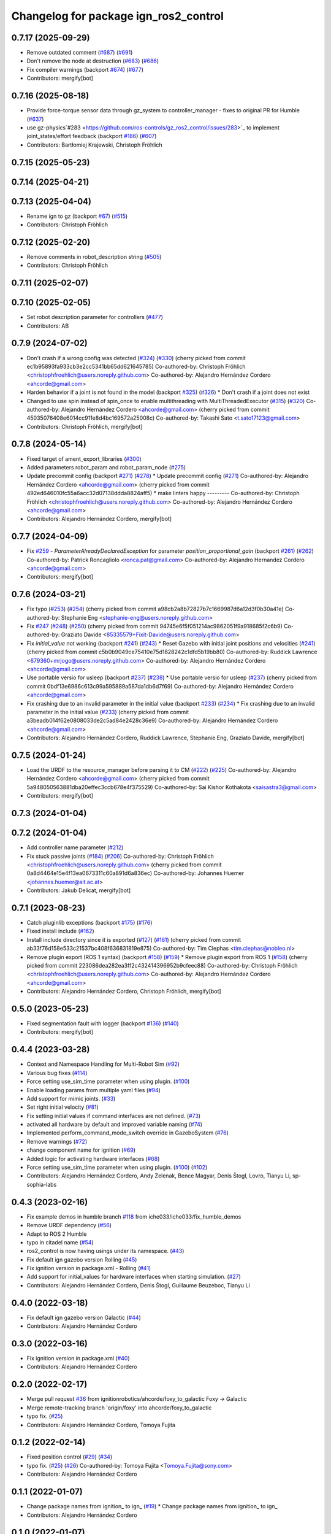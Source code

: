 ^^^^^^^^^^^^^^^^^^^^^^^^^^^^^^^^^^^^^^^^^^^
Changelog for package ign_ros2_control
^^^^^^^^^^^^^^^^^^^^^^^^^^^^^^^^^^^^^^^^^^^

0.7.17 (2025-09-29)
-------------------
* Remove outdated comment (`#687 <https://github.com/ros-controls/gz_ros2_control/issues/687>`_) (`#691 <https://github.com/ros-controls/gz_ros2_control/issues/691>`_)
* Don't remove the node at destruction (`#683 <https://github.com/ros-controls/gz_ros2_control/issues/683>`_) (`#686 <https://github.com/ros-controls/gz_ros2_control/issues/686>`_)
* Fix compiler warnings (backport `#674 <https://github.com/ros-controls/gz_ros2_control/issues/674>`_) (`#677 <https://github.com/ros-controls/gz_ros2_control/issues/677>`_)
* Contributors: mergify[bot]

0.7.16 (2025-08-18)
-------------------
* Provide force-torque sensor data through gz_system to controller_manager - fixes to original PR for Humble (`#637 <https://github.com/ros-controls/gz_ros2_control/issues/637>`_)
* use gz-physics`#283 <https://github.com/ros-controls/gz_ros2_control/issues/283>`_ to implement joint_states/effort feedback (backport `#186 <https://github.com/ros-controls/gz_ros2_control/issues/186>`_) (`#607 <https://github.com/ros-controls/gz_ros2_control/issues/607>`_)
* Contributors: Bartłomiej Krajewski, Christoph Fröhlich

0.7.15 (2025-05-23)
-------------------

0.7.14 (2025-04-21)
-------------------

0.7.13 (2025-04-04)
-------------------
* Rename ign to gz (backport `#67 <https://github.com/ros-controls/gz_ros2_control/issues/67>`_) (`#515 <https://github.com/ros-controls/gz_ros2_control/issues/515>`_)
* Contributors: Christoph Fröhlich

0.7.12 (2025-02-20)
-------------------
* Remove comments in robot_description string (`#505 <https://github.com/ros-controls/gz_ros2_control/issues/505>`_)
* Contributors: Christoph Fröhlich

0.7.11 (2025-02-07)
-------------------

0.7.10 (2025-02-05)
-------------------
* Set robot description parameter for controllers (`#477 <https://github.com/ros-controls/gz_ros2_control/issues/477>`_)
* Contributors: AB

0.7.9 (2024-07-02)
------------------
* Don't crash if a wrong config was detected (`#324 <https://github.com/ros-controls/gz_ros2_control/issues/324>`_) (`#330 <https://github.com/ros-controls/gz_ros2_control/issues/330>`_)
  (cherry picked from commit ec1b95893fa933cb3e2cc5341bb65dd621645785)
  Co-authored-by: Christoph Fröhlich <christophfroehlich@users.noreply.github.com>
  Co-authored-by: Alejandro Hernández Cordero <ahcorde@gmail.com>
* Harden behavior if a joint is not found in the model (backport `#325 <https://github.com/ros-controls/gz_ros2_control/issues/325>`_) (`#326 <https://github.com/ros-controls/gz_ros2_control/issues/326>`_)
  * Don't crash if a joint does not exist
* Changed to use spin instead of spin_once to enable multithreading with MultiThreadedExecutor (`#315 <https://github.com/ros-controls/gz_ros2_control/issues/315>`_) (`#320 <https://github.com/ros-controls/gz_ros2_control/issues/320>`_)
  Co-authored-by: Alejandro Hernández Cordero <ahcorde@gmail.com>
  (cherry picked from commit 45035076408e6014cc911e8d4bc169572a25008c)
  Co-authored-by: Takashi Sato <t.sato17123@gmail.com>
* Contributors: Christoph Fröhlich, mergify[bot]

0.7.8 (2024-05-14)
------------------
* Fixed target of ament_export_libraries (`#300 <https://github.com/ros-controls/gz_ros2_control/issues/300>`_)
* Added parameters robot_param and robot_param_node (`#275 <https://github.com/ros-controls/gz_ros2_control/issues/275>`_)
* Update precommit config (backport `#271 <https://github.com/ros-controls/gz_ros2_control/issues/271>`_) (`#278 <https://github.com/ros-controls/gz_ros2_control/issues/278>`_)
  * Update precommit config (`#271 <https://github.com/ros-controls/gz_ros2_control/issues/271>`_)
  Co-authored-by: Alejandro Hernández Cordero <ahcorde@gmail.com>
  (cherry picked from commit 492ed646010fc55a6acc32d07138ddda8824aff5)
  * make linters happy
  ---------
  Co-authored-by: Christoph Fröhlich <christophfroehlich@users.noreply.github.com>
  Co-authored-by: Alejandro Hernández Cordero <ahcorde@gmail.com>
* Contributors: Alejandro Hernández Cordero, mergify[bot]

0.7.7 (2024-04-09)
------------------
* Fix `#259 <https://github.com/ros-controls/gz_ros2_control/issues/259>`_ - `ParameterAlreadyDeclaredException` for parameter `position_proportional_gain` (backport `#261 <https://github.com/ros-controls/gz_ros2_control/issues/261>`_) (`#262 <https://github.com/ros-controls/gz_ros2_control/issues/262>`_)
  Co-authored-by: Patrick Roncagliolo <ronca.pat@gmail.com>
  Co-authored-by: Alejandro Hernandez Cordero <ahcorde@gmail.com>
* Contributors: mergify[bot]

0.7.6 (2024-03-21)
------------------
* Fix typo (`#253 <https://github.com/ros-controls/gz_ros2_control/issues/253>`_) (`#254 <https://github.com/ros-controls/gz_ros2_control/issues/254>`_)
  (cherry picked from commit a98cb2a8b72827b7c1669987d6a12d3f0b30a41e)
  Co-authored-by: Stephanie Eng <stephanie-eng@users.noreply.github.com>
* Fix `#247 <https://github.com/ros-controls/gz_ros2_control/issues/247>`_ (`#248 <https://github.com/ros-controls/gz_ros2_control/issues/248>`_) (`#250 <https://github.com/ros-controls/gz_ros2_control/issues/250>`_)
  (cherry picked from commit 94745e6f5f051214ac9862051f9a918685f2c6b9)
  Co-authored-by: Graziato Davide <85335579+Fixit-Davide@users.noreply.github.com>
* Fix `initial_value` not working (backport `#241 <https://github.com/ros-controls/gz_ros2_control/issues/241>`_) (`#243 <https://github.com/ros-controls/gz_ros2_control/issues/243>`_)
  * Reset Gazebo with initial joint positions and velocities (`#241 <https://github.com/ros-controls/gz_ros2_control/issues/241>`_)
  (cherry picked from commit c5b0b9049ce75410e75d1828242c1dfd5b19bb80)
  Co-authored-by: Ruddick Lawrence <679360+mrjogo@users.noreply.github.com>
  Co-authored-by: Alejandro Hernández Cordero <ahcorde@gmail.com>
* Use portable versio for usleep (backport `#237 <https://github.com/ros-controls/gz_ros2_control/issues/237>`_) (`#238 <https://github.com/ros-controls/gz_ros2_control/issues/238>`_)
  * Use portable versio for usleep (`#237 <https://github.com/ros-controls/gz_ros2_control/issues/237>`_)
  (cherry picked from commit 0bdf13e6986c613c99a595889a587da1db6d7f69)
  Co-authored-by: Alejandro Hernández Cordero <ahcorde@gmail.com>
* Fix crashing due to an invalid parameter in the initial value (backport `#233 <https://github.com/ros-controls/gz_ros2_control/issues/233>`_) (`#234 <https://github.com/ros-controls/gz_ros2_control/issues/234>`_)
  * Fix crashing due to an invalid parameter in the initial value (`#233 <https://github.com/ros-controls/gz_ros2_control/issues/233>`_)
  (cherry picked from commit a3beadb014f62e0808033de2c5ad84e2428c36e9)
  Co-authored-by: Alejandro Hernández Cordero <ahcorde@gmail.com>
* Contributors: Alejandro Hernández Cordero, Ruddick Lawrence, Stephanie Eng, Graziato Davide, mergify[bot]

0.7.5 (2024-01-24)
------------------
* Load the URDF to the resource_manager before parsing it to CM (`#222 <https://github.com/ros-controls/gz_ros2_control/issues/222>`_) (`#225 <https://github.com/ros-controls/gz_ros2_control/issues/225>`_)
  Co-authored-by: Alejandro Hernández Cordero <ahcorde@gmail.com>
  (cherry picked from commit 5a948050563881dba20effec3ccb678e4f375529)
  Co-authored-by: Sai Kishor Kothakota <saisastra3@gmail.com>
* Contributors: mergify[bot]

0.7.3 (2024-01-04)
------------------

0.7.2 (2024-01-04)
------------------
* Add controller name parameter (`#212 <https://github.com/ros-controls/gz_ros2_control/issues/212>`_)
* Fix stuck passive joints (`#184 <https://github.com/ros-controls/gz_ros2_control/issues/184>`_) (`#206 <https://github.com/ros-controls/gz_ros2_control/issues/206>`_)
  Co-authored-by: Christoph Fröhlich <christophfroehlich@users.noreply.github.com>
  (cherry picked from commit 0a8d4464e15e4f13ea0673311c60a891d6a836ec)
  Co-authored-by: Johannes Huemer <johannes.huemer@ait.ac.at>
* Contributors: Jakub Delicat, mergify[bot]

0.7.1 (2023-08-23)
------------------
* Catch pluginlib exceptions (backport `#175 <https://github.com/ros-controls/gz_ros2_control/issues/175>`_) (`#176 <https://github.com/ros-controls/gz_ros2_control/issues/176>`_)
* Fixed install include (`#162 <https://github.com/ros-controls/gz_ros2_control/issues/162>`_)
* Install include directory since it is exported (`#127 <https://github.com/ros-controls/gz_ros2_control/issues/127>`_) (`#161 <https://github.com/ros-controls/gz_ros2_control/issues/161>`_)
  (cherry picked from commit ab33f76d158e533c21537bc408f636831819e875)
  Co-authored-by: Tim Clephas <tim.clephas@nobleo.nl>
* Remove plugin export (ROS 1 syntax) (backport `#158 <https://github.com/ros-controls/gz_ros2_control/issues/158>`_) (`#159 <https://github.com/ros-controls/gz_ros2_control/issues/159>`_)
  * Remove plugin export from ROS 1 (`#158 <https://github.com/ros-controls/gz_ros2_control/issues/158>`_)
  (cherry picked from commit 223086dea282ea3ff2c432414396952b9cfeec88)
  Co-authored-by: Christoph Fröhlich <christophfroehlich@users.noreply.github.com>
  Co-authored-by: Alejandro Hernández Cordero <ahcorde@gmail.com>
* Contributors: Alejandro Hernández Cordero, Christoph Fröhlich, mergify[bot]

0.5.0 (2023-05-23)
------------------
* Fixed segmentation fault with logger (backport `#136 <https://github.com/ros-controls/gz_ros2_control/issues/136>`_) (`#140 <https://github.com/ros-controls/gz_ros2_control/issues/140>`_)
* Contributors: mergify[bot]

0.4.4 (2023-03-28)
------------------
* Context and Namespace Handling for Multi-Robot Sim (`#92 <https://github.com/ros-controls/gz_ros2_control/issues/92>`_)
* Various bug fixes (`#114 <https://github.com/ros-controls/gz_ros2_control/issues/114>`_)
* Force setting use_sim_time parameter when using plugin. (`#100 <https://github.com/ros-controls/gz_ros2_control/issues/100>`_)
* Enable loading params from multiple yaml files (`#94 <https://github.com/ros-controls/gz_ros2_control/issues/94>`_)
* Add support for mimic joints. (`#33 <https://github.com/ros-controls/gz_ros2_control/issues/33>`_)
* Set right initial velocity (`#81 <https://github.com/ros-controls/gz_ros2_control/issues/81>`_)
* Fix setting initial values if command interfaces are not defined. (`#73 <https://github.com/ros-controls/gz_ros2_control/issues/73>`_)
* activated all hardware by default and improved variable naming (`#74 <https://github.com/ros-controls/gz_ros2_control/issues/74>`_)
* Implemented perform_command_mode_switch override in GazeboSystem (`#76 <https://github.com/ros-controls/gz_ros2_control/issues/76>`_)
* Remove warnings (`#72 <https://github.com/ros-controls/gz_ros2_control/issues/72>`_)
* change component name for ignition (`#69 <https://github.com/ros-controls/gz_ros2_control/issues/69>`_)
* Added logic for activating hardware interfaces (`#68 <https://github.com/ros-controls/gz_ros2_control/issues/68>`_)
* Force setting use_sim_time parameter when using plugin. (`#100 <https://github.com/ros-controls/gz_ros2_control/issues/100>`_) (`#102 <https://github.com/ros-controls/gz_ros2_control/issues/102>`_)
* Contributors: Alejandro Hernández Cordero, Andy Zelenak, Bence Magyar, Denis Štogl, Lovro, Tianyu Li, sp-sophia-labs

0.4.3 (2023-02-16)
------------------
* Fix example demos in humble branch `#118 <https://github.com/ros-controls/gz_ros2_control/issues/118>`_ from iche033/iche033/fix_humble_demos
* Remove URDF dependency (`#56 <https://github.com/ros-controls/gz_ros2_control/issues/56>`_)
* Adapt to ROS 2 Humble
* typo in citadel name (`#54 <https://github.com/ros-controls/gz_ros2_control/issues/54>`_)
* ros2_control is now having usings under its namespace. (`#43 <https://github.com/ros-controls/gz_ros2_control/issues/43>`_)
* Fix default ign gazebo version Rolling (`#45 <https://github.com/ros-controls/gz_ros2_control/issues/45>`_)
* Fix ignition version in package.xml - Rolling (`#41 <https://github.com/ros-controls/gz_ros2_control/issues/41>`_)
* Add support for initial_values for hardware interfaces when starting simulation. (`#27 <https://github.com/ros-controls/gz_ros2_control/issues/27>`_)
* Contributors: Alejandro Hernández Cordero, Denis Štogl, Guillaume Beuzeboc, Tianyu Li

0.4.0 (2022-03-18)
------------------
* Fix default ign gazebo version Galactic (`#44 <https://github.com/ignitionrobotics/ign_ros2_control/issues/44>`_)
* Contributors: Alejandro Hernández Cordero

0.3.0 (2022-03-16)
------------------
* Fix ignition version in package.xml (`#40 <https://github.com/ignitionrobotics/ign_ros2_control/issues/40>`_)
* Contributors: Alejandro Hernández Cordero

0.2.0 (2022-02-17)
------------------
* Merge pull request `#36 <https://github.com/ignitionrobotics/ign_ros2_control/issues/36>`_ from ignitionrobotics/ahcorde/foxy_to_galactic
  Foxy -> Galactic
* Merge remote-tracking branch 'origin/foxy' into ahcorde/foxy_to_galactic
* typo fix. (`#25 <https://github.com/ignitionrobotics/ign_ros2_control/issues/25>`_)
* Contributors: Alejandro Hernández Cordero, Tomoya Fujita

0.1.2 (2022-02-14)
------------------
* Fixed position control (`#29 <https://github.com/ignitionrobotics/ign_ros2_control/issues/29>`_) (`#34 <https://github.com/ignitionrobotics/ign_ros2_control/issues/34>`_)
* typo fix. (`#25 <https://github.com/ignitionrobotics/ign_ros2_control/issues/25>`_) (`#26 <https://github.com/ignitionrobotics/ign_ros2_control/issues/26>`_)
  Co-authored-by: Tomoya Fujita <Tomoya.Fujita@sony.com>
* Contributors: Alejandro Hernández Cordero

0.1.1 (2022-01-07)
------------------
* Change package names from ignition\_ to ign\_ (`#19 <https://github.com/ignitionrobotics/ign_ros2_control/pull/22>`_)
  * Change package names from ignition\_ to ign\_
* Contributors: Alejandro Hernández Cordero

0.1.0 (2022-01-07)
------------------
* Ignition ros2 control (`#1 <https://github.com/ignitionrobotics/ign_ros2_control/issues/1>`_)
  Co-authored-by: ahcorde <ahcorde@gmail.com>
  Co-authored-by: Louise Poubel <louise@openrobotics.org>
  Co-authored-by: Vatan Aksoy Tezer <vatan@picknik.ai>
* Contributors: Alejandro Hernández Cordero, Louise Poubel, Vatan Aksoy Tezer
